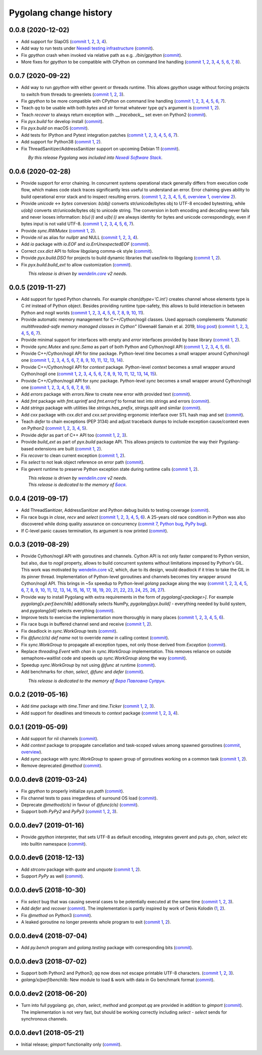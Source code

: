 Pygolang change history
-----------------------

0.0.8 (2020-12-02)
~~~~~~~~~~~~~~~~~~

- Add support for SlapOS (`commit 1`__, 2__, 3__, 4__).

  __ https://lab.nexedi.com/nexedi/pygolang/commit/60e89902
  __ https://lab.nexedi.com/nexedi/pygolang/commit/483df486
  __ https://lab.nexedi.com/nexedi/pygolang/commit/92bb5bcc
  __ https://lab.nexedi.com/nexedi/pygolang/commit/0fa9d6e7

- Add way to run tests under `Nexedi testing infrastructure`__ (commit__).

  __ https://www.erp5.com/NXD-Presentation.ci.testing.system.buildout
  __ https://lab.nexedi.com/nexedi/pygolang/commit/d5b1eca0

- Fix `gpython` crash when invoked via relative path as e.g. `./bin/gpython` (commit__).

  __ https://lab.nexedi.com/nexedi/pygolang/commit/076cdd8f

- More fixes for `gpython` to be compatible with CPython on command line
  handling (`commit 1`__, 2__, 3__, 4__, 5__, 6__, 7__, 8__).

  __ https://lab.nexedi.com/nexedi/pygolang/commit/64088e8a
  __ https://lab.nexedi.com/nexedi/pygolang/commit/167912d3
  __ https://lab.nexedi.com/nexedi/pygolang/commit/26058b5b
  __ https://lab.nexedi.com/nexedi/pygolang/commit/21756bd3
  __ https://lab.nexedi.com/nexedi/pygolang/commit/11b367c6
  __ https://lab.nexedi.com/nexedi/pygolang/commit/8564dfdd
  __ https://lab.nexedi.com/nexedi/pygolang/commit/840a5eae
  __ https://lab.nexedi.com/nexedi/pygolang/commit/cd59f5a5


0.0.7 (2020-09-22)
~~~~~~~~~~~~~~~~~~

- Add way to run `gpython` with either gevent or threads runtime. This allows
  `gpython` usage without forcing projects to switch from threads to greenlets
  (`commit 1`__, 2__, 3__).

  __ https://lab.nexedi.com/nexedi/pygolang/commit/0e3da017
  __ https://lab.nexedi.com/nexedi/pygolang/commit/c0282565
  __ https://lab.nexedi.com/nexedi/pygolang/commit/a6b993c8

- Fix `gpython` to be more compatible with CPython on command line handling
  (`commit 1`__, 2__, 3__, 4__, 5__, 6__, 7__).

  __ https://lab.nexedi.com/nexedi/pygolang/commit/e6714e49
  __ https://lab.nexedi.com/nexedi/pygolang/commit/70c4c82f
  __ https://lab.nexedi.com/nexedi/pygolang/commit/b47edf42
  __ https://lab.nexedi.com/nexedi/pygolang/commit/a0016938
  __ https://lab.nexedi.com/nexedi/pygolang/commit/51925488
  __ https://lab.nexedi.com/nexedi/pygolang/commit/1f6f31cd
  __ https://lab.nexedi.com/nexedi/pygolang/commit/fb98e594

- Teach `qq` to be usable with both `bytes` and `str` format whatever type
  `qq`'s argument is (`commit 1`__, 2__).

  __ https://lab.nexedi.com/nexedi/pygolang/commit/85a1765d
  __ https://lab.nexedi.com/nexedi/pygolang/commit/edc7aaab

- Teach `recover` to always return exception with `.__traceback__` set even on
  Python2 (commit__).

  __ https://lab.nexedi.com/nexedi/pygolang/commit/cfcc6db2

- Fix `pyx.build` for develop install (commit__).

  __ https://lab.nexedi.com/nexedi/pygolang/commit/34b9c0cf

- Fix `pyx.build` on macOS (commit__).

  __ https://lab.nexedi.com/nexedi/pygolang/commit/fb662979

- Add tests for IPython and Pytest integration patches (`commit 1`__,
  2__, 3__, 4__, 5__, 6__, 7__).

  __ https://lab.nexedi.com/nexedi/pygolang/commit/0148cb89
  __ https://lab.nexedi.com/nexedi/pygolang/commit/2413b5ba
  __ https://lab.nexedi.com/nexedi/pygolang/commit/42ab98a6
  __ https://lab.nexedi.com/nexedi/pygolang/commit/09629367
  __ https://lab.nexedi.com/nexedi/pygolang/commit/6e31304d
  __ https://lab.nexedi.com/nexedi/pygolang/commit/b938af8b
  __ https://lab.nexedi.com/nexedi/pygolang/commit/a1ac2a45

- Add support for Python38 (`commit 1`__, 2__).

  __ https://lab.nexedi.com/nexedi/pygolang/commit/792cbd6c
  __ https://lab.nexedi.com/nexedi/pygolang/commit/1f184095

- Fix ThreadSanitizer/AddressSanitizer support on upcoming Debian 11 (commit__).

  __ https://lab.nexedi.com/nexedi/pygolang/commit/49bb8dcd


| |_| |_| |_| |_| |_| |_| |_| |_| *By this release Pygolang was included into* |Nexedi Software Stack|_.

.. |Nexedi Software Stack| replace:: *Nexedi Software Stack*
.. _Nexedi Software Stack: https://stack.nexedi.com


0.0.6 (2020-02-28)
~~~~~~~~~~~~~~~~~~

- Provide support for error chaining. In concurrent systems
  operational stack generally differs from execution code flow, which makes
  code stack traces significantly less useful to understand an error.
  Error chaining gives ability to build operational
  error stack and to inspect resulting errors.
  (`commit 1`__, 2__, 3__, 4__, 5__, 6__, `overview 1`__, `overview 2`__).

  __ https://lab.nexedi.com/nexedi/pygolang/commit/fd95c88a
  __ https://lab.nexedi.com/nexedi/pygolang/commit/17798442
  __ https://lab.nexedi.com/nexedi/pygolang/commit/78d0c76f
  __ https://lab.nexedi.com/nexedi/pygolang/commit/337de0d7
  __ https://lab.nexedi.com/nexedi/pygolang/commit/03f88c0b
  __ https://lab.nexedi.com/nexedi/pygolang/commit/80ab5863
  __ https://blog.golang.org/go1.13-errors
  __ https://commandcenter.blogspot.com/2017/12/error-handling-in-upspin.html

- Provide `unicode` ↔ `bytes` conversion:
  `b(obj)` converts str/unicode/bytes obj to UTF-8 encoded bytestring, while
  `u(obj)` converts str/unicode/bytes obj to unicode string. The conversion in
  both encoding and decoding never fails and never looses information:
  `b(u(·))` and `u(b(·))` are always identity for bytes and unicode
  correspondingly, even if bytes input is not valid UTF-8.
  (`commit 1`__, 2__, 3__, 4__, 5__, 6__, 7__).

  __ https://lab.nexedi.com/nexedi/pygolang/commit/bcb95cd5
  __ https://lab.nexedi.com/nexedi/pygolang/commit/073d81a8
  __ https://lab.nexedi.com/nexedi/pygolang/commit/5cc679ac
  __ https://lab.nexedi.com/nexedi/pygolang/commit/0561926a
  __ https://lab.nexedi.com/nexedi/pygolang/commit/8c459a99
  __ https://lab.nexedi.com/nexedi/pygolang/commit/3073ac98
  __ https://lab.nexedi.com/nexedi/pygolang/commit/e028cf28

- Provide `sync.RWMutex` (`commit 1`__, 2__).

  __ https://lab.nexedi.com/nexedi/pygolang/commit/1ad3c2d5
  __ https://lab.nexedi.com/nexedi/pygolang/commit/a9345a98

- Provide `nil` as alias for `nullptr` and NULL (`commit 1`__, 2__, 3__, 4__).

  __ https://lab.nexedi.com/nexedi/pygolang/commit/60f6db6f
  __ https://lab.nexedi.com/nexedi/pygolang/commit/fc1c3e24
  __ https://lab.nexedi.com/nexedi/pygolang/commit/01ade7ac
  __ https://lab.nexedi.com/nexedi/pygolang/commit/230c81c4

- Add `io` package with `io.EOF` and `io.ErrUnexpectedEOF` (commit__).

  __ https://lab.nexedi.com/nexedi/pygolang/commit/36ab859c

- Correct `cxx.dict` API to follow libgolang comma-ok style (commit__).

  __ https://lab.nexedi.com/nexedi/pygolang/commit/58fcdd87

- Provide `pyx.build.DSO` for projects to build dynamic libraries that
  use/link-to libgolang (`commit 1`__, 2__).

  __ https://lab.nexedi.com/nexedi/pygolang/commit/64765688
  __ https://lab.nexedi.com/nexedi/pygolang/commit/cd67996e

- Fix `pyx.build.build_ext` to allow customization (commit__).

  __ https://lab.nexedi.com/nexedi/pygolang/commit/8af78fc5

| |_| |_| |_| |_| |_| |_| |_| |_| *This release is driven by* |wendelin.core|_ *v2 needs*.


0.0.5 (2019-11-27)
~~~~~~~~~~~~~~~~~~

- Add support for typed Python channels. For
  example `chan(dtype='C.int')` creates channel whose elements type is C `int`
  instead of Python object. Besides providing runtime type-safety, this allows
  to build interaction in between Python and nogil worlds (`commit 1`__, 2__,
  3__, 4__, 5__, 6__, 7__, 8__, 9__, 10__, 11__).

  __ https://lab.nexedi.com/nexedi/pygolang/commit/f2847307
  __ https://lab.nexedi.com/nexedi/pygolang/commit/d6c8862d
  __ https://lab.nexedi.com/nexedi/pygolang/commit/2590e9a7
  __ https://lab.nexedi.com/nexedi/pygolang/commit/47111d3e
  __ https://lab.nexedi.com/nexedi/pygolang/commit/30561db4
  __ https://lab.nexedi.com/nexedi/pygolang/commit/f6fab7b5
  __ https://lab.nexedi.com/nexedi/pygolang/commit/2c8063f4
  __ https://lab.nexedi.com/nexedi/pygolang/commit/3121b290
  __ https://lab.nexedi.com/nexedi/pygolang/commit/77719d8a
  __ https://lab.nexedi.com/nexedi/pygolang/commit/69b80926
  __ https://lab.nexedi.com/nexedi/pygolang/commit/07f9430d

- Provide automatic memory management for C++/Cython/nogil classes.
  Used approach complements `"Automatic multithreaded-safe memory managed
  classes in Cython"` (Gwenaël Samain et al. 2019, `blog post`__) (`commit 1`__,
  2__, 3__, 4__, 5__, 6__, 7__).

  __ https://www.nexedi.com/blog/NXD-Document.Blog.Cypclass
  __ https://lab.nexedi.com/nexedi/pygolang/commit/e82b4fab
  __ https://lab.nexedi.com/nexedi/pygolang/commit/e614d641
  __ https://lab.nexedi.com/nexedi/pygolang/commit/af4a8d80
  __ https://lab.nexedi.com/nexedi/pygolang/commit/b2253abf
  __ https://lab.nexedi.com/nexedi/pygolang/commit/274afa3f
  __ https://lab.nexedi.com/nexedi/pygolang/commit/fd2a6fab
  __ https://lab.nexedi.com/nexedi/pygolang/commit/7f0672aa

- Provide minimal support for interfaces with empty and `error` interfaces
  provided by base library (`commit 1`__, 2__).

  __ https://lab.nexedi.com/nexedi/pygolang/commit/5a99b769
  __ https://lab.nexedi.com/nexedi/pygolang/commit/45c8cddd

- Provide `sync.Mutex` and `sync.Sema` as part of both Python and Cython/nogil
  API (`commit 1`__, 2__, 3__, 4__, 5__, 6__).

  __ https://lab.nexedi.com/nexedi/pygolang/commit/d99bb6b7
  __ https://lab.nexedi.com/nexedi/pygolang/commit/9c795ca7
  __ https://lab.nexedi.com/nexedi/pygolang/commit/34b7a1f4
  __ https://lab.nexedi.com/nexedi/pygolang/commit/2c1be15e
  __ https://lab.nexedi.com/nexedi/pygolang/commit/e6788170
  __ https://lab.nexedi.com/nexedi/pygolang/commit/548f2df1

- Provide C++/Cython/nogil API for `time` package. Python-level `time` becomes a
  small wrapper around Cython/nogil one (`commit 1`__, 2__, 3__, 4__, 5__, 6__,
  7__, 8__, 9__, 10__, 11__, 12__, 13__, 14__).

  __ https://lab.nexedi.com/nexedi/pygolang/commit/32f34607
  __ https://lab.nexedi.com/nexedi/pygolang/commit/0e838833
  __ https://lab.nexedi.com/nexedi/pygolang/commit/106c1b95
  __ https://lab.nexedi.com/nexedi/pygolang/commit/4f6a9e09
  __ https://lab.nexedi.com/nexedi/pygolang/commit/7c929b25
  __ https://lab.nexedi.com/nexedi/pygolang/commit/8c2ac5e9
  __ https://lab.nexedi.com/nexedi/pygolang/commit/a0ba1226
  __ https://lab.nexedi.com/nexedi/pygolang/commit/873cf8aa
  __ https://lab.nexedi.com/nexedi/pygolang/commit/8399ff2d
  __ https://lab.nexedi.com/nexedi/pygolang/commit/419c8950
  __ https://lab.nexedi.com/nexedi/pygolang/commit/1a9dae3b
  __ https://lab.nexedi.com/nexedi/pygolang/commit/b073f6df
  __ https://lab.nexedi.com/nexedi/pygolang/commit/0e6088ec
  __ https://lab.nexedi.com/nexedi/pygolang/commit/73182038

- Provide C++/Cython/nogil API for `context` package. Python-level `context`
  becomes a small wrapper around Cython/nogil one (`commit 1`__, 2__, 3__, 4__,
  5__, 6__, 7__, 8__, 9__, 10__, 11__, 12__, 13__, 14__, 15__).

  __ https://lab.nexedi.com/nexedi/pygolang/commit/149ae661
  __ https://lab.nexedi.com/nexedi/pygolang/commit/cc7069e0
  __ https://lab.nexedi.com/nexedi/pygolang/commit/223d7950
  __ https://lab.nexedi.com/nexedi/pygolang/commit/89381488
  __ https://lab.nexedi.com/nexedi/pygolang/commit/9662785b
  __ https://lab.nexedi.com/nexedi/pygolang/commit/34e3c404
  __ https://lab.nexedi.com/nexedi/pygolang/commit/ba2ab242
  __ https://lab.nexedi.com/nexedi/pygolang/commit/9869dc45
  __ https://lab.nexedi.com/nexedi/pygolang/commit/20761c55
  __ https://lab.nexedi.com/nexedi/pygolang/commit/f76c11f3
  __ https://lab.nexedi.com/nexedi/pygolang/commit/281defb2
  __ https://lab.nexedi.com/nexedi/pygolang/commit/66e1e756
  __ https://lab.nexedi.com/nexedi/pygolang/commit/9216e2db
  __ https://lab.nexedi.com/nexedi/pygolang/commit/2a359791
  __ https://lab.nexedi.com/nexedi/pygolang/commit/a6c1c984

- Provide C++/Cython/nogil API for `sync` package. Python-level `sync` becomes a
  small wrapper around Cython/nogil one (`commit 1`__, 2__, 3__, 4__, 5__, 6__, 7__, 8__, 9__).

  __ https://lab.nexedi.com/nexedi/pygolang/commit/0fb53e33
  __ https://lab.nexedi.com/nexedi/pygolang/commit/b316e504
  __ https://lab.nexedi.com/nexedi/pygolang/commit/c5c576d2
  __ https://lab.nexedi.com/nexedi/pygolang/commit/5146a416
  __ https://lab.nexedi.com/nexedi/pygolang/commit/4fc6e49c
  __ https://lab.nexedi.com/nexedi/pygolang/commit/a36efe6d
  __ https://lab.nexedi.com/nexedi/pygolang/commit/4fb9b51c
  __ https://lab.nexedi.com/nexedi/pygolang/commit/33cf3113
  __ https://lab.nexedi.com/nexedi/pygolang/commit/6d94fccf

- Add `errors` package with `errors.New` to create new error with provided text (commit__).

  __ https://lab.nexedi.com/nexedi/pygolang/commit/a245ab56

- Add `fmt` package with `fmt.sprintf` and `fmt.errorf` to format text into
  strings and errors (commit__).

  __ https://lab.nexedi.com/nexedi/pygolang/commit/309963f8

- Add `strings` package with utilities like `strings.has_prefix`,
  `strings.split` and similar (commit__).

  __ https://lab.nexedi.com/nexedi/pygolang/commit/0efd4a9a

- Add `cxx` package with `cxx.dict` and `cxx.set` providing ergonomic interface
  over STL hash map and set (commit__).

  __ https://lab.nexedi.com/nexedi/pygolang/commit/9785f2d3

- Teach `defer` to chain exceptions (PEP 3134) and adjust traceback dumps to
  include exception cause/context even on Python2 (`commit 1`__, 2__, 3__, 4__, 5__).

  __ https://lab.nexedi.com/nexedi/pygolang/commit/6729fe92
  __ https://lab.nexedi.com/nexedi/pygolang/commit/bb9a94c3
  __ https://lab.nexedi.com/nexedi/pygolang/commit/7faaecbc
  __ https://lab.nexedi.com/nexedi/pygolang/commit/06cac90b
  __ https://lab.nexedi.com/nexedi/pygolang/commit/1477dd02

- Provide `defer` as part of C++ API too (`commit 1`__, 2__, 3__).

  __ https://lab.nexedi.com/nexedi/pygolang/commit/1d153a45
  __ https://lab.nexedi.com/nexedi/pygolang/commit/14a249cb
  __ https://lab.nexedi.com/nexedi/pygolang/commit/39f40159

- Provide `build_ext` as part of `pyx.build` package API. This allows projects
  to customize the way their Pygolang-based extensions are built (`commit 1`__, 2__).

  __ https://lab.nexedi.com/nexedi/pygolang/commit/8f9e5619
  __ https://lab.nexedi.com/nexedi/pygolang/commit/b4feee6f

- Fix `recover` to clean current exception (`commit 1`__, 2__).

  __ https://lab.nexedi.com/nexedi/pygolang/commit/9e6ff8bd
  __ https://lab.nexedi.com/nexedi/pygolang/commit/5f76f363

- Fix `select` to not leak object reference on error path (commit__).

  __ https://lab.nexedi.com/nexedi/pygolang/commit/e9180de1

- Fix gevent runtime to preserve Python exception state during runtime calls
  (`commit 1`__, 2__).

  __ https://lab.nexedi.com/nexedi/pygolang/commit/689dc862
  __ https://lab.nexedi.com/nexedi/pygolang/commit/47fac0a9


| |_| |_| |_| |_| |_| |_| |_| |_| *This release is driven by* |wendelin.core|_ *v2 needs*.
| |_| |_| |_| |_| |_| |_| |_| |_| *This release is dedicated to the memory of* |Бася|_.

.. |wendelin.core| replace:: *wendelin.core*
.. _wendelin.core: https://pypi.org/project/wendelin.core
.. |Бася| replace:: *Бася*
.. _Бася: https://navytux.spb.ru/memory/%D0%91%D0%B0%D1%81%D1%8F/


0.0.4 (2019-09-17)
~~~~~~~~~~~~~~~~~~

- Add ThreadSanitizer, AddressSanitizer and Python debug builds to testing coverage (commit__).

  __ https://lab.nexedi.com/nexedi/pygolang/commit/4dc1a7f0

- Fix race bugs in `close`, `recv` and `select` (`commit 1`__, 2__, 3__, 4__, 5__, 6__).
  A 25-years old race condition in Python was also discovered while doing
  quality assurance on concurrency (`commit 7`__, `Python bug`__, `PyPy bug`__).

  __ https://lab.nexedi.com/nexedi/pygolang/commit/78e38690
  __ https://lab.nexedi.com/nexedi/pygolang/commit/44737253
  __ https://lab.nexedi.com/nexedi/pygolang/commit/c92a4830
  __ https://lab.nexedi.com/nexedi/pygolang/commit/dcf4ebd1
  __ https://lab.nexedi.com/nexedi/pygolang/commit/65c43848
  __ https://lab.nexedi.com/nexedi/pygolang/commit/5aa1e899
  __ https://lab.nexedi.com/nexedi/pygolang/commit/5142460d
  __ https://bugs.python.org/issue38106
  __ https://foss.heptapod.net/pypy/pypy/-/issues/3072

- If C-level panic causes termination, its argument is now printed (commit__).

  __ https://lab.nexedi.com/nexedi/pygolang/commit/f2b77c94


0.0.3 (2019-08-29)
~~~~~~~~~~~~~~~~~~

- Provide Cython/nogil API with goroutines and channels. Cython API is not only
  faster compared to Python version, but also, due to *nogil* property, allows to
  build concurrent systems without limitations imposed by Python's GIL.
  This work was motivated by wendelin.core__ v2, which, due to its design,
  would deadlock if it tries to take the GIL in its pinner thread.
  Implementation of Python-level goroutines and channels becomes tiny wrapper
  around Cython/nogil API. This brings in ~5x speedup to Python-level `golang`
  package along the way (`commit 1`__, 2__, 3__, 4__, 5__, 6__, 7__, 8__, 9__,
  10__, 11__, 12__, 13__, 14__, 15__, 16__, 17__, 18__, 19__, 20__, 21__, 22__,
  23__, 24__, 25__, 26__, 27__).

  __ https://pypi.org/project/wendelin.core
  __ https://lab.nexedi.com/nexedi/pygolang/commit/d98e42e3
  __ https://lab.nexedi.com/nexedi/pygolang/commit/352628b5
  __ https://lab.nexedi.com/nexedi/pygolang/commit/fa667412
  __ https://lab.nexedi.com/nexedi/pygolang/commit/f812faa2
  __ https://lab.nexedi.com/nexedi/pygolang/commit/88eb8fe0
  __ https://lab.nexedi.com/nexedi/pygolang/commit/62bdb806
  __ https://lab.nexedi.com/nexedi/pygolang/commit/8fa3c15b
  __ https://lab.nexedi.com/nexedi/pygolang/commit/ad00be70
  __ https://lab.nexedi.com/nexedi/pygolang/commit/ce8152a2
  __ https://lab.nexedi.com/nexedi/pygolang/commit/7ae8c4f3
  __ https://lab.nexedi.com/nexedi/pygolang/commit/f971a2a8
  __ https://lab.nexedi.com/nexedi/pygolang/commit/83259a1b
  __ https://lab.nexedi.com/nexedi/pygolang/commit/311df9f1
  __ https://lab.nexedi.com/nexedi/pygolang/commit/7e55394d
  __ https://lab.nexedi.com/nexedi/pygolang/commit/790189e3
  __ https://lab.nexedi.com/nexedi/pygolang/commit/a508be9a
  __ https://lab.nexedi.com/nexedi/pygolang/commit/a0714b8e
  __ https://lab.nexedi.com/nexedi/pygolang/commit/1bcb8297
  __ https://lab.nexedi.com/nexedi/pygolang/commit/ef076d3a
  __ https://lab.nexedi.com/nexedi/pygolang/commit/4166dc65
  __ https://lab.nexedi.com/nexedi/pygolang/commit/b9333e00
  __ https://lab.nexedi.com/nexedi/pygolang/commit/d5e74947
  __ https://lab.nexedi.com/nexedi/pygolang/commit/2fc71566
  __ https://lab.nexedi.com/nexedi/pygolang/commit/e4dddf15
  __ https://lab.nexedi.com/nexedi/pygolang/commit/69db91bf
  __ https://lab.nexedi.com/nexedi/pygolang/commit/9efb6575
  __ https://lab.nexedi.com/nexedi/pygolang/commit/3b241983


- Provide way to install Pygolang with extra requirements in the form of
  `pygolang[<package>]`. For example `pygolang[x.perf.benchlib]` additionally
  selects NumPy, `pygolang[pyx.build]` - everything needed by build system, and
  `pygolang[all]` selects everything (commit__).

  __ https://lab.nexedi.com/nexedi/pygolang/commit/89a1061a

- Improve tests to exercise the implementation more thoroughly in many
  places (`commit 1`__, 2__, 3__, 4__, 5__, 6__).

  __ https://lab.nexedi.com/nexedi/pygolang/commit/773d8fb2
  __ https://lab.nexedi.com/nexedi/pygolang/commit/3e5b5f01
  __ https://lab.nexedi.com/nexedi/pygolang/commit/7f2362dd
  __ https://lab.nexedi.com/nexedi/pygolang/commit/c5810987
  __ https://lab.nexedi.com/nexedi/pygolang/commit/cb5bfdd2
  __ https://lab.nexedi.com/nexedi/pygolang/commit/02f6991f

- Fix race bugs in buffered channel send and receive (`commit 1`__, 2__).

  __ https://lab.nexedi.com/nexedi/pygolang/commit/eb8a1fef
  __ https://lab.nexedi.com/nexedi/pygolang/commit/c6bb9eb3

- Fix deadlock in `sync.WorkGroup` tests (commit__).

  __ https://lab.nexedi.com/nexedi/pygolang/commit/b8b042c5

- Fix `@func(cls) def name` not to override `name` in calling context (commit__).

  __ https://lab.nexedi.com/nexedi/pygolang/commit/924a808c

- Fix `sync.WorkGroup` to propagate all exception types, not only those derived
  from `Exception` (commit__).

  __ https://lab.nexedi.com/nexedi/pygolang/commit/79aab7df

- Replace `threading.Event` with `chan` in `sync.WorkGroup` implementation.
  This removes reliance on outside semaphore+waitlist code and speeds up
  `sync.WorkGroup` along the way (commit__).

  __ https://lab.nexedi.com/nexedi/pygolang/commit/78d85cdc

- Speedup `sync.WorkGroup` by not using `@func` at runtime (commit__).

  __ https://lab.nexedi.com/nexedi/pygolang/commit/94c6160b

- Add benchmarks for `chan`, `select`, `@func` and `defer` (commit__).

  __ https://lab.nexedi.com/nexedi/pygolang/commit/3c55ca59

|_| |_| |_| |_| |_| |_| |_| |_| *This release is dedicated to the memory of* |Вера Павловна Супрун|_.

.. |Вера Павловна Супрун| replace:: *Вера Павловна Супрун*
.. _Вера Павловна Супрун: https://navytux.spb.ru/memory/%D0%A2%D1%91%D1%82%D1%8F%20%D0%92%D0%B5%D1%80%D0%B0.pdf#page=3


0.0.2 (2019-05-16)
~~~~~~~~~~~~~~~~~~

- Add `time` package with `time.Timer` and `time.Ticker` (`commit 1`__, 2__, 3__).

  __ https://lab.nexedi.com/nexedi/pygolang/commit/81dfefa0
  __ https://lab.nexedi.com/nexedi/pygolang/commit/6e3b3ff4
  __ https://lab.nexedi.com/nexedi/pygolang/commit/9c260fde

- Add support for deadlines and timeouts to `context` package (`commit 1`__, 2__, 3__, 4__).

  __ https://lab.nexedi.com/nexedi/pygolang/commit/58ba1765
  __ https://lab.nexedi.com/nexedi/pygolang/commit/e5687f2f
  __ https://lab.nexedi.com/nexedi/pygolang/commit/27f91b78
  __ https://lab.nexedi.com/nexedi/pygolang/commit/b2450310

0.0.1 (2019-05-09)
~~~~~~~~~~~~~~~~~~

- Add support for nil channels (commit__).

  __ https://lab.nexedi.com/nexedi/pygolang/commit/2aad64bb

- Add `context` package to propagate cancellation and task-scoped values among
  spawned goroutines (commit__, `overview`__).

  __ https://lab.nexedi.com/nexedi/pygolang/commit/e9567c7b
  __ https://blog.golang.org/context

- Add `sync` package with `sync.WorkGroup` to spawn group of goroutines working
  on a common task (`commit 1`__, 2__).

  __ https://lab.nexedi.com/nexedi/pygolang/commit/e6bea2cf
  __ https://lab.nexedi.com/nexedi/pygolang/commit/9ee7ba91

- Remove deprecated `@method` (commit__).

  __ https://lab.nexedi.com/nexedi/pygolang/commit/262f8986

0.0.0.dev8 (2019-03-24)
~~~~~~~~~~~~~~~~~~~~~~~

- Fix `gpython` to properly initialize `sys.path` (commit__).

  __ https://lab.nexedi.com/nexedi/pygolang/commit/6b4990f6

- Fix channel tests to pass irregardless of surround OS load (commit__).

  __ https://lab.nexedi.com/nexedi/pygolang/commit/731f39e3

- Deprecate `@method(cls)` in favour of `@func(cls)` (commit__).

  __ https://lab.nexedi.com/nexedi/pygolang/commit/942ee900

- Support both `PyPy2` and `PyPy3` (`commit 1`__, 2__, 3__).

  __ https://lab.nexedi.com/nexedi/pygolang/commit/da68a8ae
  __ https://lab.nexedi.com/nexedi/pygolang/commit/e847c550
  __ https://lab.nexedi.com/nexedi/pygolang/commit/704d99f0

0.0.0.dev7 (2019-01-16)
~~~~~~~~~~~~~~~~~~~~~~~

- Provide `gpython` interpreter, that sets UTF-8 as default encoding, integrates
  gevent and puts `go`, `chan`, `select` etc into builtin namespace (commit__).

  __ https://lab.nexedi.com/nexedi/pygolang/commit/32a21d5b

0.0.0.dev6 (2018-12-13)
~~~~~~~~~~~~~~~~~~~~~~~

- Add `strconv` package with `quote` and `unquote` (`commit 1`__, 2__).

  __ https://lab.nexedi.com/nexedi/pygolang/commit/f09701b0
  __ https://lab.nexedi.com/nexedi/pygolang/commit/ed6b7895

- Support `PyPy` as well (commit__).

  __ https://lab.nexedi.com/nexedi/pygolang/commit/c859940b

0.0.0.dev5 (2018-10-30)
~~~~~~~~~~~~~~~~~~~~~~~

- Fix `select` bug that was causing several cases to be potentially executed
  at the same time (`commit 1`__, 2__, 3__).

  __ https://lab.nexedi.com/nexedi/pygolang/commit/f0b592b4
  __ https://lab.nexedi.com/nexedi/pygolang/commit/b51b8d5d
  __ https://lab.nexedi.com/nexedi/pygolang/commit/2fc6797c

- Add `defer` and `recover` (commit__).
  The implementation is partly inspired by work of Denis Kolodin (1__, 2__).

  __ https://lab.nexedi.com/nexedi/pygolang/commit/5146eb0b
  __ https://habr.com/post/191786
  __ https://stackoverflow.com/a/43028386/9456786

- Fix `@method` on Python3 (commit__).

  __ https://lab.nexedi.com/nexedi/pygolang/commit/ab69e0fa

- A leaked goroutine no longer prevents whole program to exit (`commit 1`__, 2__).

  __ https://lab.nexedi.com/nexedi/pygolang/commit/69cef96e
  __ https://lab.nexedi.com/nexedi/pygolang/commit/ec929991


0.0.0.dev4 (2018-07-04)
~~~~~~~~~~~~~~~~~~~~~~~

- Add `py.bench` program and `golang.testing` package with corresponding bits (commit__).

  __ https://lab.nexedi.com/nexedi/pygolang/commit/9bf03d9c

0.0.0.dev3 (2018-07-02)
~~~~~~~~~~~~~~~~~~~~~~~

- Support both Python2 and Python3; `qq` now does not escape printable UTF-8
  characters. (`commit 1`__, 2__, 3__).

  __ https://lab.nexedi.com/nexedi/pygolang/commit/02dddb97
  __ https://lab.nexedi.com/nexedi/pygolang/commit/e01e5c2f
  __ https://lab.nexedi.com/nexedi/pygolang/commit/622ccd82

- `golang/x/perf/benchlib:` New module to load & work with data in Go benchmark
  format (commit__).

  __ https://lab.nexedi.com/nexedi/pygolang/commit/812e7ed7


0.0.0.dev2 (2018-06-20)
~~~~~~~~~~~~~~~~~~~~~~~

- Turn into full pygolang: `go`, `chan`, `select`, `method` and `gcompat.qq`
  are provided in addition to `gimport` (commit__). The implementation is
  not very fast, but should be working correctly including `select` - `select`
  sends for synchronous channels.

  __ https://lab.nexedi.com/nexedi/pygolang/commit/afa46cf5


0.0.0.dev1 (2018-05-21)
~~~~~~~~~~~~~~~~~~~~~~~

- Initial release; `gimport` functionality only (commit__).

  __ https://lab.nexedi.com/nexedi/pygolang/commit/9c61f254


.. readme_renderer/pypi don't support `.. class:: align-center`
.. |_| unicode:: 0xA0   .. nbsp
